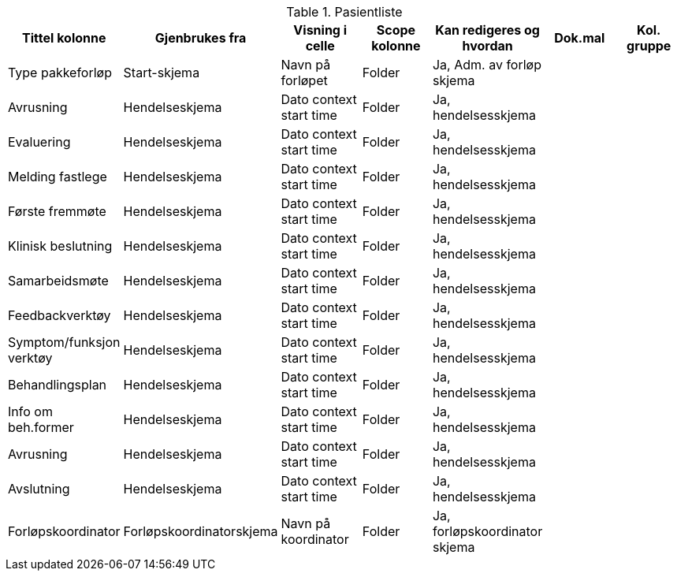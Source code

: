 .Pasientliste
[options="header",frame="topbot",grid="none",cols=""]

|====
|Tittel kolonne | Gjenbrukes fra | Visning i celle | Scope kolonne |Kan redigeres og hvordan | Dok.mal | Kol. gruppe 

|Type pakkeforløp | Start-skjema | Navn på forløpet | Folder |Ja, Adm. av forløp skjema ||

|Avrusning |Hendelseskjema|Dato context start time | Folder | Ja, hendelsesskjema ||

|Evaluering |Hendelseskjema|Dato context start time | Folder | Ja, hendelsesskjema ||

|Melding fastlege |Hendelseskjema|Dato context start time | Folder | Ja, hendelsesskjema ||

|Første fremmøte |Hendelseskjema|Dato context start time | Folder | Ja, hendelsesskjema ||

|Klinisk beslutning |Hendelseskjema|Dato context start time | Folder | Ja, hendelsesskjema ||

|Samarbeidsmøte |Hendelseskjema|Dato context start time | Folder | Ja, hendelsesskjema ||

|Feedbackverktøy |Hendelseskjema|Dato context start time | Folder | Ja, hendelsesskjema ||

|Symptom/funksjon verktøy |Hendelseskjema|Dato context start time | Folder | Ja, hendelsesskjema ||

|Behandlingsplan |Hendelseskjema|Dato context start time | Folder | Ja, hendelsesskjema ||

|Info om beh.former |Hendelseskjema|Dato context start time | Folder | Ja, hendelsesskjema ||

|Avrusning |Hendelseskjema|Dato context start time | Folder | Ja, hendelsesskjema ||

|Avslutning |Hendelseskjema|Dato context start time | Folder | Ja, hendelsesskjema ||

|Forløpskoordinator |Forløpskoordinatorskjema|Navn på koordinator | Folder | Ja, forløpskoordinator skjema ||

|====
